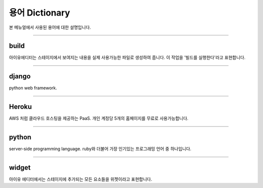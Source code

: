
용어 Dictionary
=================

본 메뉴얼에서 사용된 용어에 대한 설명입니다.




----------


build
----------------------------

아이유에디터는 스테이지에서 보여지는 내용을 실제 사용가능한 파일로 생성하여 줍니다. 이 작업을 '빌드를 실행한다'라고 표현합니다.

----------


django
---------------------

python web framework.


----------


Heroku
--------------------

AWS 처럼 클라우드 호스팅을 제공하는 PaaS. 개인 계정당 5개의 홈페이지를 무료로 사용가능합니다.



----------


python
--------------------------------

server-side programming language. ruby와 더불어 가장 인기있는 프로그래밍 언어 중 하나입니다.


----------

widget
--------------------------------

아이유 에디터에서는 스테이지에 추가되는 모든 요소들을 위젯이라고 표현합니다.
